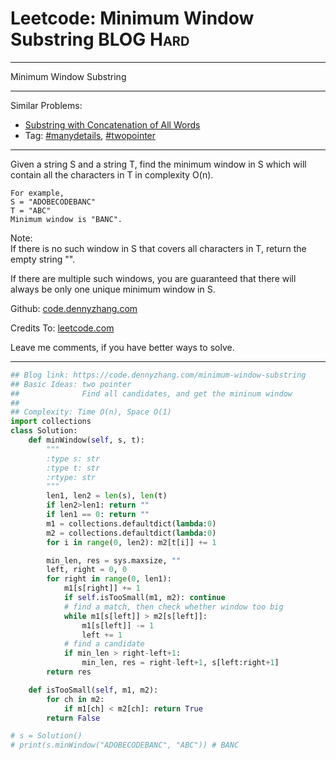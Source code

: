 * Leetcode: Minimum Window Substring                              :BLOG:Hard:
#+STARTUP: showeverything
#+OPTIONS: toc:nil \n:t ^:nil creator:nil d:nil
:PROPERTIES:
:type:     slidingwindow, manydetails, classic, codetemplate, inspiring, redo
:END:
---------------------------------------------------------------------
Minimum Window Substring
---------------------------------------------------------------------
#+BEGIN_HTML
<a href="https://github.com/dennyzhang/code.dennyzhang.com/tree/master/problems/minimum-window-substring"><img align="right" width="200" height="183" src="https://www.dennyzhang.com/wp-content/uploads/denny/watermark/github.png" /></a>
#+END_HTML
Similar Problems:
- [[https://code.dennyzhang.com/substring-with-concatenation-of-all-words][Substring with Concatenation of All Words]]
- Tag: [[https://code.dennyzhang.com/review-manydetails][#manydetails]], [[https://code.dennyzhang.comy/tag/twopointer][#twopointer]]
---------------------------------------------------------------------
Given a string S and a string T, find the minimum window in S which will contain all the characters in T in complexity O(n).

#+BEGIN_EXAMPLE
For example,
S = "ADOBECODEBANC"
T = "ABC"
Minimum window is "BANC".
#+END_EXAMPLE

Note:
If there is no such window in S that covers all characters in T, return the empty string "".

If there are multiple such windows, you are guaranteed that there will always be only one unique minimum window in S.

Github: [[https://github.com/dennyzhang/code.dennyzhang.com/tree/master/problems/minimum-window-substring][code.dennyzhang.com]]

Credits To: [[https://leetcode.com/problems/minimum-window-substring/description/][leetcode.com]]

Leave me comments, if you have better ways to solve.
---------------------------------------------------------------------

#+BEGIN_SRC python
## Blog link: https://code.dennyzhang.com/minimum-window-substring
## Basic Ideas: two pointer
##              Find all candidates, and get the mininum window
##
## Complexity: Time O(n), Space O(1)
import collections
class Solution:
    def minWindow(self, s, t):
        """
        :type s: str
        :type t: str
        :rtype: str
        """
        len1, len2 = len(s), len(t)
        if len2>len1: return ""
        if len1 == 0: return ""
        m1 = collections.defaultdict(lambda:0)
        m2 = collections.defaultdict(lambda:0)
        for i in range(0, len2): m2[t[i]] += 1

        min_len, res = sys.maxsize, ""
        left, right = 0, 0
        for right in range(0, len1):
            m1[s[right]] += 1
            if self.isTooSmall(m1, m2): continue
            # find a match, then check whether window too big
            while m1[s[left]] > m2[s[left]]:
                m1[s[left]] -= 1
                left += 1
            # find a candidate
            if min_len > right-left+1:
                min_len, res = right-left+1, s[left:right+1]
        return res

    def isTooSmall(self, m1, m2):
        for ch in m2:
            if m1[ch] < m2[ch]: return True
        return False

# s = Solution()
# print(s.minWindow("ADOBECODEBANC", "ABC")) # BANC
#+END_SRC

#+BEGIN_HTML
<div style="overflow: hidden;">
<div style="float: left; padding: 5px"> <a href="https://www.linkedin.com/in/dennyzhang001"><img src="https://www.dennyzhang.com/wp-content/uploads/sns/linkedin.png" alt="linkedin" /></a></div>
<div style="float: left; padding: 5px"><a href="https://github.com/dennyzhang"><img src="https://www.dennyzhang.com/wp-content/uploads/sns/github.png" alt="github" /></a></div>
<div style="float: left; padding: 5px"><a href="https://www.dennyzhang.com/slack" target="_blank" rel="nofollow"><img src="https://www.dennyzhang.com/wp-content/uploads/sns/slack.png" alt="slack"/></a></div>
</div>
#+END_HTML
